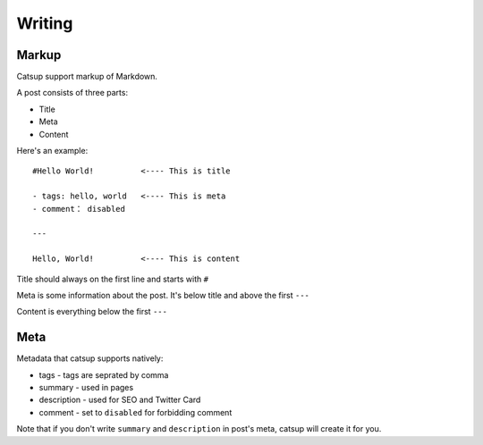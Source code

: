 Writing
========

Markup
--------

Catsup support markup of Markdown.

A post consists of three parts:

+ Title
+ Meta
+ Content

Here's an example::

    #Hello World!          <---- This is title

    - tags: hello, world   <---- This is meta
    - comment： disabled

    ---

    Hello, World!          <---- This is content


Title should always on the first line and starts with ``#``

Meta is some information about the post. It's below title and above the first ``---``

Content is everything below the first ``---``

Meta
-----

Metadata that catsup supports natively:

+ tags - tags are seprated by comma
+ summary - used in pages
+ description - used for SEO and Twitter Card
+ comment - set to ``disabled`` for forbidding comment

Note that if you don't write ``summary`` and ``description`` in post's meta, catsup will create it for you.


